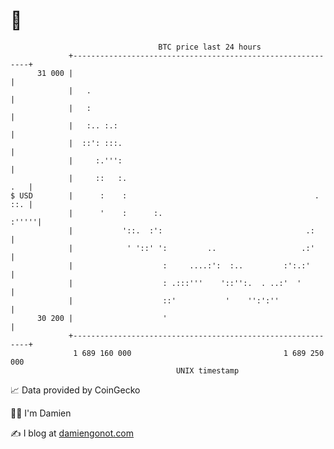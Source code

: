 * 👋

#+begin_example
                                    BTC price last 24 hours                    
                +------------------------------------------------------------+ 
         31 000 |                                                            | 
                |   .                                                        | 
                |   :                                                        | 
                |   :.. :.:                                                  | 
                |  ::': :::.                                                 | 
                |     :.''':                                                 | 
                |     ::   :.                                            .   | 
   $ USD        |      :    :                                          . ::. | 
                |      '    :      :.                                  :'''''| 
                |           '::.  :':                                .:      | 
                |            ' '::' ':         ..                   .:'      | 
                |                    :     ....:':  :..         :':.:'       | 
                |                    : .:::'''    '::'':.  . ..:'  '         | 
                |                    ::'           '    '':':''              | 
         30 200 |                    '                                       | 
                +------------------------------------------------------------+ 
                 1 689 160 000                                  1 689 250 000  
                                        UNIX timestamp                         
#+end_example
📈 Data provided by CoinGecko

🧑‍💻 I'm Damien

✍️ I blog at [[https://www.damiengonot.com][damiengonot.com]]
